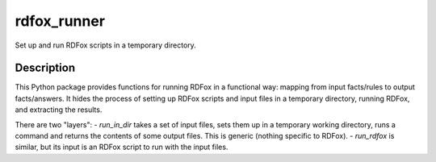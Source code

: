 ============
rdfox_runner
============


Set up and run RDFox scripts in a temporary directory.


Description
===========

This Python package provides functions for running RDFox in a functional way: mapping from input facts/rules to output facts/answers. It hides the process of setting up RDFox scripts and input files in a temporary directory, running RDFox, and extracting the results.

There are two "layers":
- `run_in_dir` takes a set of input files, sets them up in a temporary working directory, runs a command and returns the contents of some output files. This is generic (nothing specific to RDFox).
- `run_rdfox` is similar, but its input is an RDFox script to run with the input files.
